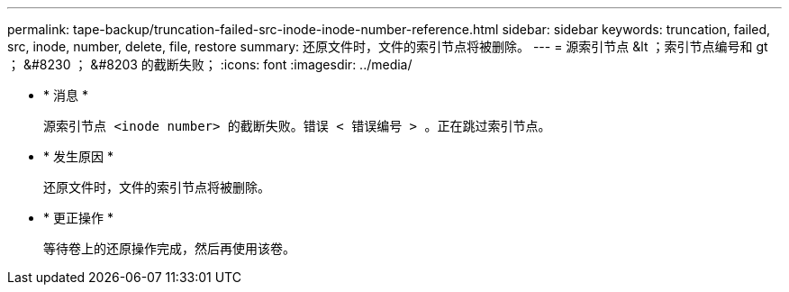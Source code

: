 ---
permalink: tape-backup/truncation-failed-src-inode-inode-number-reference.html 
sidebar: sidebar 
keywords: truncation, failed, src, inode, number, delete, file, restore 
summary: 还原文件时，文件的索引节点将被删除。 
---
= 源索引节点 &lt ；索引节点编号和 gt ； &#8230 ； &#8203 的截断失败；
:icons: font
:imagesdir: ../media/


* * 消息 *
+
`源索引节点 <inode number> 的截断失败。错误 < 错误编号 > 。正在跳过索引节点。`

* * 发生原因 *
+
还原文件时，文件的索引节点将被删除。

* * 更正操作 *
+
等待卷上的还原操作完成，然后再使用该卷。


